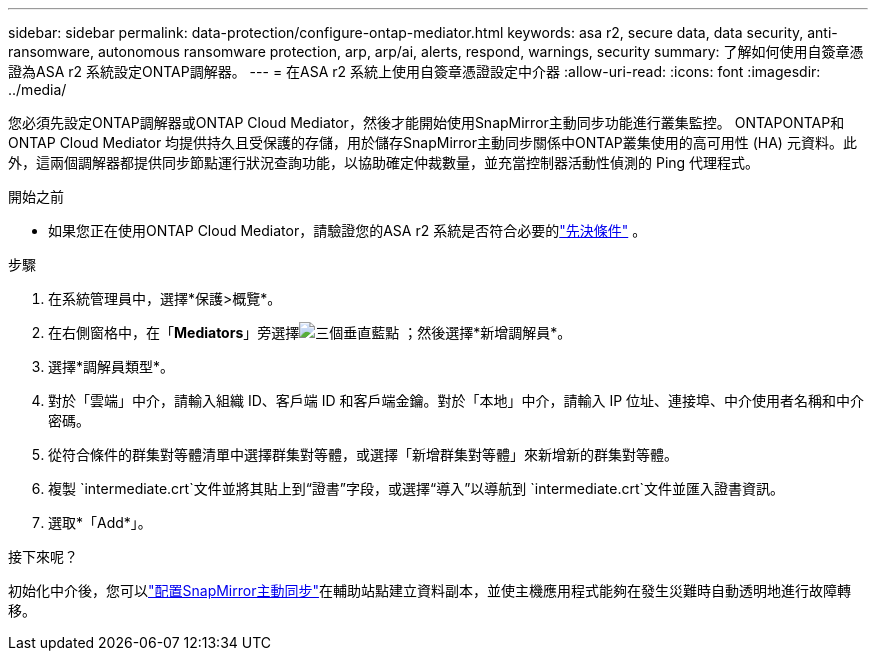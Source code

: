 ---
sidebar: sidebar 
permalink: data-protection/configure-ontap-mediator.html 
keywords: asa r2, secure data, data security, anti-ransomware, autonomous ransomware protection, arp, arp/ai, alerts, respond, warnings, security 
summary: 了解如何使用自簽章憑證為ASA r2 系統設定ONTAP調解器。 
---
= 在ASA r2 系統上使用自簽章憑證設定中介器
:allow-uri-read: 
:icons: font
:imagesdir: ../media/


[role="lead"]
您必須先設定ONTAP調解器或ONTAP Cloud Mediator，然後才能開始使用SnapMirror主動同步功能進行叢集監控。 ONTAPONTAP和ONTAP Cloud Mediator 均提供持久且受保護的存儲，用於儲存SnapMirror主動同步關係中ONTAP叢集使用的高可用性 (HA) 元資料。此外，這兩個調解器都提供同步節點運行狀況查詢功能，以協助確定仲裁數量，並充當控制器活動性偵測的 Ping 代理程式。

.開始之前
* 如果您正在使用ONTAP Cloud Mediator，請驗證您的ASA r2 系統是否符合必要的link:https://docs.netapp.com/us-en/ontap-metrocluster/install-ip/concept_mediator_requirements.html["先決條件"^] 。


.步驟
. 在系統管理員中，選擇*保護>概覽*。
. 在右側窗格中，在「*Mediators*」旁選擇image:icon_kabob.gif["三個垂直藍點"] ；然後選擇*新增調解員*。
. 選擇*調解員類型*。
. 對於「雲端」中介，請輸入組織 ID、客戶端 ID 和客戶端金鑰。對於「本地」中介，請輸入 IP 位址、連接埠、中介使用者名稱和中介密碼。
. 從符合條件的群集對等體清單中選擇群集對等體，或選擇「新增群集對等體」來新增新的群集對等體。
. 複製 `intermediate.crt`文件並將其貼上到“證書”字段，或選擇“導入”以導航到 `intermediate.crt`文件並匯入證書資訊。
. 選取*「Add*」。


.接下來呢？
初始化中介後，您可以link:configure-snapmirror-active-sync.html["配置SnapMirror主動同步"]在輔助站點建立資料副本，並使主機應用程式能夠在發生災難時自動透明地進行故障轉移。
